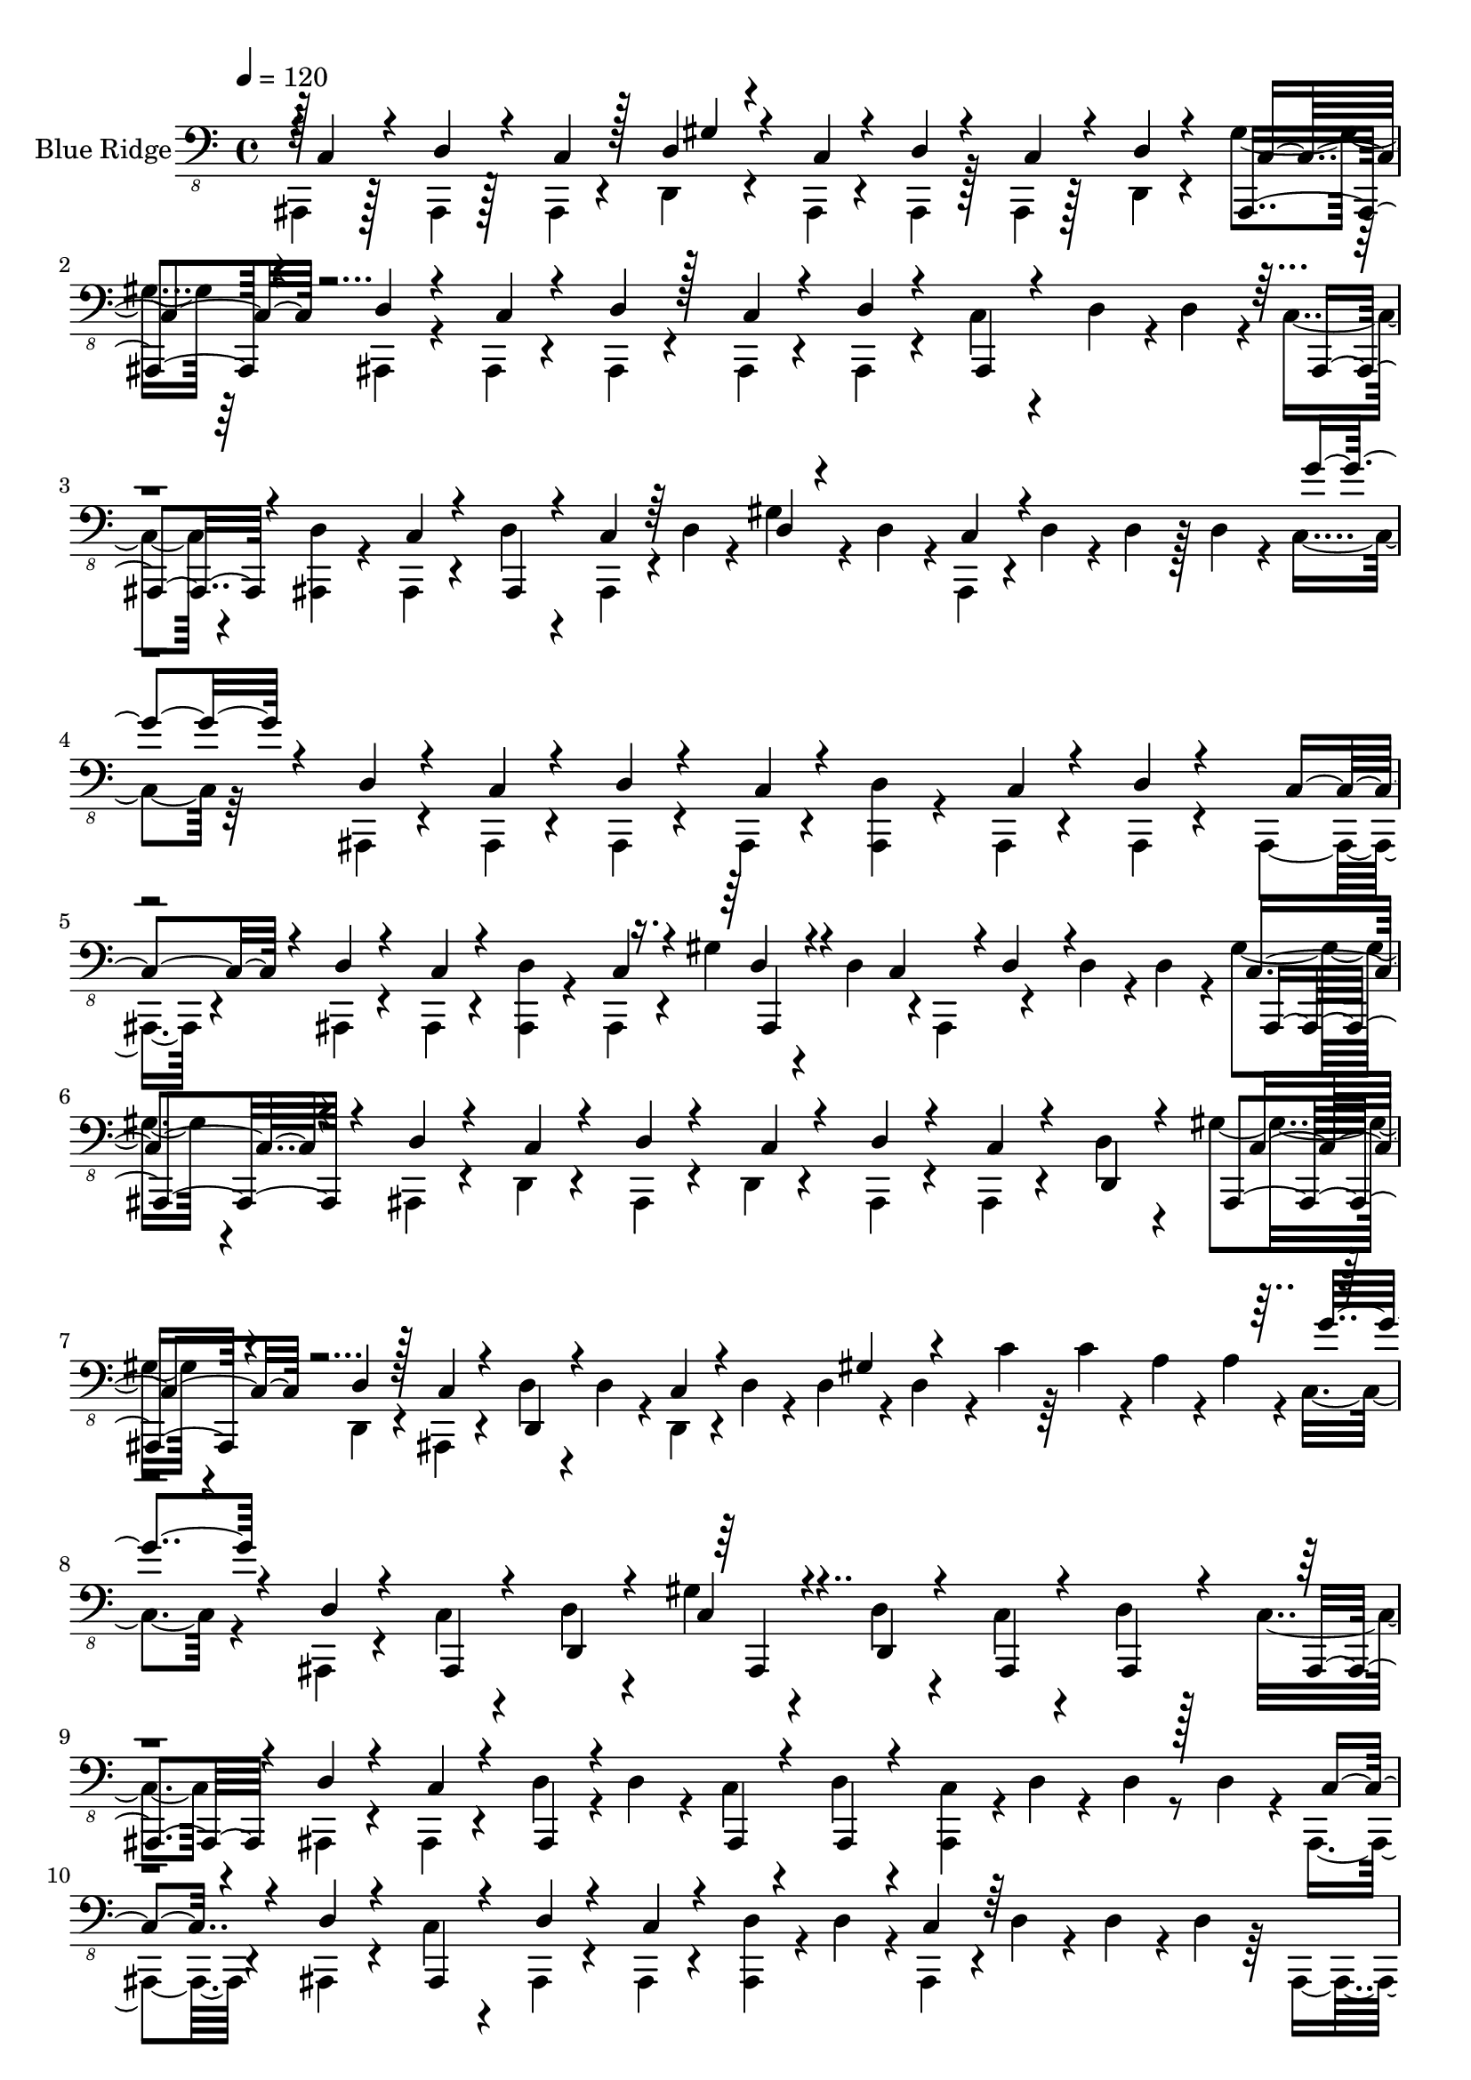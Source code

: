 % Lily was here -- automatically converted by /home/bikash/lilypond/usr/bin/midi2ly from ./data/rock.mid
\version "2.14.0"

\layout {
  \context {
    \Voice
    \remove "Note_heads_engraver"
    \consists "Completion_heads_engraver"
    \remove "Rest_engraver"
    \consists "Completion_rest_engraver"
  }
}

trackAchannelA = {


  \key c \major
    
  \set Staff.instrumentName = "Blue Ridge"
  
  % [INSTRUMENT_NAME] Brooklyn
  
  \time 4/4 
  

  \key c \major
  
  \tempo 4 = 120 
  
}

trackAchannelB = \relative c {
  \voiceFour
  ais,,4*86/480 r128*9 ais4*98/480 r128*9 ais4*97/480 r4*144/480 d4*97/480 
  r4*141/480 ais4*97/480 r4*140/480 ais4*97/480 r128*9 ais4*98/480 
  r128*9 d4*97/480 r4*137/480 gis'4*98/480 r64*5 ais,,4*97/480 
  r4*126/480 ais4*97/480 r4*149/480 ais4*97/480 r4*157/480 ais4*97/480 
  r4*139/480 ais4*98/480 r4*144/480 c'4*97/480 r4*151/480 d4*97/480 
  r4*12/480 d4*97/480 r4*25/480 c4*97/480 r4*157/480 <ais, d' >4*96/480 
  r4*133/480 ais4*98/480 r4*151/480 d'4*97/480 r4*137/480 ais,4*98/480 
  r4*23/480 d'4*54/480 r4*51/480 gis4*97/480 r4*37/480 d4*97/480 
  r4*17/480 ais,4*98/480 r4*20/480 d'4*97/480 r4*31/480 d4*97/480 
  r128 d4*97/480 r4*21/480 c4*97/480 r64*5 ais,4*98/480 r4*151/480 ais4*97/480 
  r4*132/480 ais4*97/480 r4*137/480 ais4*97/480 r4*148/480 <ais d' >4*97/480 
  r4*141/480 ais4*97/480 r4*142/480 ais4*97/480 r4*134/480 ais4*96/480 
  r4*151/480 ais4*97/480 r4*151/480 ais4*98/480 r4*142/480 <ais d' >4*98/480 
  r4*137/480 ais4*97/480 r4*126/480 gis''4*98/480 r4*67/480 d4*97/480 
  r4*9/480 ais,4*97/480 r4*138/480 d'4*97/480 r4*14/480 d4*97/480 
  r4*12/480 gis4*96/480 r4*177/480 ais,,4*97/480 r4*136/480 d4*97/480 
  r4*142/480 ais4*97/480 r4*125/480 d4*97/480 r4*156/480 ais4*97/480 
  r4*149/480 ais4*96/480 r4*130/480 d'4*97/480 r4*116/480 gis4*97/480 
  r4*167/480 d,4*98/480 r4*156/480 ais4*97/480 r4*133/480 d'4*97/480 
  r4*33/480 d4*98/480 r4*25/480 d,4*96/480 r4*12/480 d'4*97/480 
  r4*40/480 d4*97/480 r4*26/480 d4*96/480 r4*33/480 c'4*97/480 
  r64 c4*97/480 r4*29/480 a4*97/480 r4*14/480 a4*98/480 r4*11/480 c,4*97/480 
  r4*141/480 ais,4*97/480 r4*139/480 c'4*96/480 r4*144/480 d4*97/480 
  r4*141/480 gis4*97/480 r4*154/480 d4*97/480 r4*153/480 c4*97/480 
  r4*137/480 d4*96/480 r128*9 c4*97/480 r4*153/480 ais,4*96/480 
  r4*133/480 ais4*97/480 r4*146/480 d'4*97/480 r4*20/480 d4*97/480 
  r4*37/480 c4*97/480 r4*140/480 d4*96/480 r4*132/480 <ais, c' >4*97/480 
  r4*16/480 d'4*59/480 r4*58/480 d4*39/480 r8*1/3 d4*97/480 r4*19/480 ais,4*98/480 
  r4*147/480 ais4*97/480 r4*144/480 c'4*97/480 r4*139/480 ais,4*97/480 
  r4*143/480 ais4*97/480 r4*144/480 <ais d' >4*97/480 r4*24/480 d'4*96/480 
  r4*14/480 ais,4*98/480 r4*12/480 d'4*97/480 r4*39/480 d4*97/480 
  r4*20/480 d4*97/480 r64 ais,4*97/480 r128*9 d'4*97/480 r4*56/480 d4*96/480 
  r4*9/480 c4*97/480 r4*11/480 d4*97/480 r128 d4*98/480 r4*18/480 d4*97/480 
  r4*23/480 ais,4*97/480 r4*36/480 d'4*97/480 r4*24/480 d4*96/480 
  r4*37/480 d4*97/480 r4*16/480 d4*97/480 r4*27/480 d4*97/480 r4*21/480 d4*97/480 
  r4*28/480 d4*97/480 r4*24/480 c4*97/480 r4*145/480 ais,4*98/480 
  r4*133/480 c'4*97/480 r4*147/480 ais,4*97/480 r4*151/480 c'4*97/480 
  r4*142/480 ais,4*97/480 r4*37/480 d'4*58/480 r4*52/480 c4*96/480 
  r4*121/480 ais,4*97/480 r4*116/480 c'4*98/480 r4*182/480 ais,4*98/480 
  r4*146/480 c'4*97/480 r4*145/480 ais,4*97/480 r4*137/480 ais4*98/480 
  r4*139/480 ais4*97/480 r4*48/480 ais4*97/480 r4*4/480 ais4*97/480 
  r4*147/480 ais4*97/480 r4*149/480 ais4*97/480 r64*5 ais4*97/480 
  r4*54/480 ais4*98/480 r4*4/480 c'4*96/480 r4*144/480 ais,4*97/480 
  r4*52/480 ais4*96/480 r4*242/480 ais4*98/480 r4*62/480 ais4*96/480 
  r4*3/480 c'4*97/480 r4*140/480 ais,4*97/480 r4*52/480 ais4*86/480 
  r4*7/480 c'4*97/480 r128*9 ais,4*98/480 r4*51/480 ais4*95/480 
  r4*233/480 ais4*98/480 r4*49/480 ais4*91/480 r4*4/480 c'4*97/480 
  r4*136/480 ais,4*97/480 r4*49/480 ais32. c'4*98/480 r128*9 ais,4*97/480 
  r32 ais4*89/480 r4*233/480 ais4*98/480 r4*55/480 ais4*97/480 
  r4*1/480 ais4*97/480 r4*125/480 ais4*98/480 r4*57/480 ais4*86/480 
  r4*8/480 c'4*96/480 r4*130/480 ais,4*96/480 r4*47/480 ais4*97/480 
  r4*4/480 ais4*97/480 r4*139/480 ais4*97/480 r4*54/480 ais4*91/480 
  r4*4/480 c'4*97/480 r4*142/480 ais,4*97/480 r4*61/480 ais4*93/480 
  r4*236/480 ais4*97/480 r4*58/480 ais4*96/480 r4*3/480 <ais c' >4*97/480 
  r4*127/480 ais4*98/480 r4*55/480 ais4*96/480 r4*221/480 ais4*97/480 
  r4*49/480 ais4*96/480 r4*1/480 c'4*96/480 r4*139/480 ais,4*97/480 
  r4*57/480 ais4*95/480 r4*7/480 c'4*97/480 r4*129/480 ais,4*98/480 
  r4*52/480 ais4*98/480 r4*6/480 c'4*96/480 r4*138/480 ais,4*98/480 
  r4*48/480 ais4*97/480 r4*2/480 ais4*96/480 r4*131/480 ais4*97/480 
  r4*52/480 ais4*95/480 r4*233/480 ais4*98/480 r4*138/480 c'4*96/480 
  r4*148/480 d4*97/480 r4*133/480 d,4*96/480 r4*50/480 d'4*92/480 
  r4*119/480 d4*97/480 r4*35/480 d4*96/480 r4*12/480 d4*97/480 
  r4*41/480 d4*97/480 r4*18/480 d4*97/480 r4*22/480 g'4*97/480 
  r64*5 dis4*97/480 r4*131/480 dis4*97/480 r4*147/480 d,4*96/480 
  r4*136/480 dis'4*96/480 r4*140/480 d,4*97/480 r4*132/480 gis4*97/480 
  r4*139/480 gis4*96/480 r4*88/480 b'4*97/480 r4*191/480 dis,4*97/480 
  r4*76/480 dis4*92/480 r4*234/480 dis4*97/480 r4*55/480 b'4*96/480 
  r4*2/480 dis,4*97/480 r4*126/480 dis4*96/480 r4*58/480 b'4*97/480 
  r4*6/480 c,,4*97/480 r4*131/480 d4*96/480 r4*55/480 b''4*97/480 
  r4*5/480 c,,4*96/480 r4*127/480 dis'4*97/480 r32 b'4*97/480 r4*4/480 c,,4*97/480 
  r4*122/480 d4*97/480 r4*62/480 dis'4*78/480 r4*19/480 c,4*97/480 
  r4*119/480 dis'4*97/480 r4*88/480 b'4*97/480 r4*211/480 dis,4*97/480 
  r32 b'4*97/480 r128*15 d,,4*97/480 r4*67/480 b''4*96/480 r4*216/480 dis,4*97/480 
  r4*132/480 gis,4*98/480 r4*34/480 d4*56/480 r4*67/480 d64 r4*91/480 d4*97/480 
  r4*11/480 c'4*96/480 r4*32/480 c4*97/480 r4*21/480 c4*96/480 
  r4*27/480 c4*96/480 r4*21/480 g'4*96/480 r4*143/480 dis4*96/480 
  r4*170/480 d,4*96/480 r4*124/480 gis4*98/480 r4*35/480 d4*96/480 
  r4*29/480 c4*96/480 r4*25/480 cis4*97/480 r4*29/480 c4*96/480 
  r4*148/480 d4*97/480 r4*63/480 d4*97/480 dis' r64 d,4*96/480 
  r4*16/480 c4*98/480 r4*21/480 d4*96/480 r4*18/480 dis'4*96/480 
  r4*31/480 c,4*97/480 r4*16/480 dis'4*96/480 r4*17/480 d,4*98/480 
  r4*21/480 dis'4*97/480 r4*71/480 d,4*0/480 r4*57/480 c4*97/480 
  r4*39/480 d4*97/480 r4*37/480 dis'4*97/480 r4*32/480 c,4*97/480 
  r128 d4*97/480 r4*91/480 c4*97/480 r4*72/480 d4*97/480 r4*11/480 
  | % 26
  g'4*97/480 r4*39/480 d,4*97/480 r4*11/480 dis'4*97/480 r128*9 d,4*97/480 
  r4*38/480 d4*53/480 r4*64/480 dis'4*96/480 r4*3/480 d,4*97/480 
  r4*37/480 gis4*98/480 r4*28/480 d4*96/480 r4*21/480 c'4*96/480 
  r4*18/480 c4*98/480 r4*22/480 d4*97/480 r4*39/480 c4*96/480 r4*3/480 a4*96/480 
  r4*21/480 a4*97/480 r4*3/480 c,4*97/480 r4*148/480 c4*97/480 
  r4*148/480 d4*77/480 r4*56/480 d4*41/480 r4*57/480 gis4*97/480 
  r128*9 d4*20/480 r4*55/480 d4*21/480 r4*47/480 d4*28/480 r4*33/480 gis4*98/480 
  r4*185/480 c4*94/480 r4*118/480 a4*97/480 r4*46/480 b4*96/480 
  r4*17/480 c,4*97/480 r4*137/480 c4*98/480 r4*160/480 <d b'' >4*97/480 
  r4*145/480 dis'4*97/480 r4*33/480 d,4*44/480 r4*83/480 g4*96/480 
  r4*9/480 d4*97/480 r4*42/480 d4*97/480 r4*36/480 d4*96/480 r4*16/480 c'4*97/480 
  r4*17/480 c4*97/480 r4*28/480 a4*97/480 r4*14/480 a4*97/480 r4*7/480 c,4*97/480 
  r4*139/480 dis'4*97/480 r4*130/480 c,4*97/480 r4*170/480 dis'4*97/480 
  r4*9/480 d,4*52/480 r4*43/480 d4*0/480 r4*44/480 g4*97/480 r4*14/480 d4*97/480 
  r4*46/480 d4*97/480 r4*19/480 d4*97/480 r4*26/480 c'4*97/480 
  r4*26/480 c4*97/480 r4*16/480 a4*97/480 r4*17/480 a4*96/480 r4*3/480 c,4*97/480 
  r4*149/480 dis'4*97/480 r4*112/480 c,4*96/480 r4*89/480 d4*97/480 
  r4*8/480 dis'4*97/480 r4*10/480 d,4*48/480 r4*68/480 gis4*96/480 
  r4*34/480 d4*97/480 r4*12/480 g4*98/480 r4*28/480 c,4*96/480 
  r4*136/480 cis4*97/480 r64. d4*96/480 r4*2/480 d,4*97/480 r4*51/480 g''4*97/480 
  r4*34/480 d,4*96/480 r4*20/480 dis'4*97/480 r4*154/480 <d, b'' >4*97/480 
  r4*128/480 dis'4*97/480 r4*21/480 d,4*97/480 r4*23/480 c4*96/480 
  r4*9/480 d4*97/480 r4*27/480 c4*97/480 r4*145/480 d4*97/480 r4*133/480 dis'4*97/480 
  r4*159/480 
  | % 32
  dis4*98/480 r4*138/480 dis4*97/480 r4*143/480 d,4*97/480 r4*143/480 dis'4*97/480 
  r4*33/480 d,4*97/480 r4*21/480 dis'4*97/480 r4*128/480 dis4*97/480 
  r4*158/480 d,4*97/480 r4*132/480 dis'4*97/480 r4*156/480 c,4*97/480 
  r4*143/480 dis'4*97/480 r4*142/480 d,4*97/480 r4*138/480 dis'4*98/480 
  r4*132/480 c,4*97/480 r4*145/480 c4*97/480 r4*145/480 d4*97/480 
  r4*136/480 <c dis' >4*97/480 r4*145/480 c4*96/480 r4*140/480 dis'4*97/480 
  r4*141/480 d,4*97/480 r4*141/480 dis'4*96/480 r4*130/480 c,4*97/480 
  r4*147/480 c4*97/480 r4*141/480 d4*97/480 r4*142/480 c4*97/480 
  r4*160/480 <c dis' >4*97/480 r4*136/480 dis'4*97/480 r4*99/480 gis,4*97/480 
  r4*185/480 dis'4*97/480 r4*131/480 c,4*96/480 r4*155/480 c4*97/480 
  r4*130/480 d4*97/480 r4*148/480 dis'4*97/480 r4*146/480 c,4*97/480 
  r4*141/480 dis'4*97/480 r4*140/480 d,4*97/480 r4*145/480 dis'4*97/480 
  r4*114/480 gis,4*96/480 r4*173/480 c,4*97/480 r4*142/480 gis'4*98/480 
  r64*5 c,4*97/480 r4*147/480 c4*97/480 r4*136/480 dis'4*97/480 
  r32 c,4*97/480 d4*98/480 r4*156/480 dis'4*97/480 r4*163/480 dis4*97/480 
  r64 d,4*96/480 r4*31/480 dis'4*97/480 r4*18/480 c,4*96/480 r4*23/480 d4*97/480 
  r4*136/480 dis'4*97/480 r4*144/480 c,4*97/480 r4*137/480 dis'4*97/480 
  r4*145/480 d,4*97/480 r4*147/480 dis'4*98/480 r4*122/480 c,4*96/480 
  r4*136/480 dis'4*97/480 r4*145/480 d,4*97/480 r4*123/480 c4*97/480 
  r4*127/480 c'4*47/480 r4*198/480 c,4*97/480 r64*5 a'4*27/480 
  r4*197/480 c,4*96/480 r4*137/480 ais''4*97/480 r4*140/480 c,,4*97/480 
  r4*130/480 d4*96/480 r4*26/480 d4*96/480 r4*13/480 d'4*97/480 
  r4*48/480 a4*97/480 r4*32/480 g'4*96/480 r4*137/480 c,,4*97/480 
  r4*171/480 c4*96/480 r4*1357/480 d64. r4*46/480 d4*0/480 r4*52/480 d4*0/480 
  r4*36/480 d4*9/480 r4*43/480 d4*9/480 r4*3/480 d4*32/480 r4*11/480 d4*37/480 
  r4*33/480 d4*27/480 r4*20/480 d4*16/480 r4*33/480 d4*1/480 r4*38/480 d4*9/480 
  r4*38/480 d4*11/480 r64 d4*8/480 r4*14/480 d4*34/480 r4*20/480 d4*21/480 
  r4*57/480 d4*19/480 r4*24/480 d4*53/480 r32 d4*36/480 r4*19/480 d4*42/480 
  r4*1/480 d4*53/480 r4*886/480 c4*96/480 r4*145/480 gis'4*97/480 
  r4*157/480 d4*97/480 r16 c4*97/480 r4*163/480 ais,4*98/480 r4*361/480 d'4*97/480 
  r4*149/480 c4*97/480 r4*132/480 c4*97/480 r4*169/480 gis'4*98/480 
  r4*144/480 d4*97/480 r4*149/480 fis4*97/480 r4*133/480 ais,,4*97/480 
  r4*139/480 c'4*96/480 r4*133/480 ais,4*97/480 r4*151/480 ais4*97/480 
  r4*138/480 gis''4*98/480 r4*140/480 ais,,4*98/480 r4*156/480 ais4*98/480 
  r4*114/480 d4*96/480 r4*162/480 ais4*97/480 r4*131/480 ais4*97/480 
  r4*153/480 ais4*97/480 r4*151/480 ais4*98/480 r4*16/480 ais4*97/480 
  r4*25/480 ais4*97/480 r4*140/480 ais4*97/480 r4*148/480 ais4*97/480 
  r4*138/480 ais4*97/480 r4*12/480 d'4*97/480 r4*34/480 ais,4*97/480 
  r4*16/480 cis'4*97/480 r4*28/480 ais,4*97/480 r4*103/480 c'4*97/480 
  r4*181/480 d,4*97/480 r4*19/480 d4*97/480 r4*25/480 gis'4*98/480 
  r4*157/480 ais,,4*98/480 r4*108/480 c'4*98/480 r4*183/480 ais,4*97/480 
  r4*26/480 d'4*97/480 r4*25/480 ais,4*97/480 r4*18/480 d'4*97/480 
  r4*5/480 c4*98/480 r4*152/480 <ais, e'' >4*96/480 r4*118/480 ais4*97/480 
  r4*148/480 gis''4*98/480 r4*138/480 ais,,4*97/480 r4*152/480 e''4*97/480 
  r4*128/480 gis4*97/480 r4*29/480 d4*96/480 r4*33/480 ais,4*97/480 
  r4*9/480 cis'4*96/480 r4*18/480 ais,4*98/480 r4*155/480 d'4*96/480 
  r4*142/480 c4*97/480 r4*144/480 gis'4*97/480 r4*148/480 ais,,4*98/480 
  r4*139/480 d'4*97/480 r4*143/480 ais,4*96/480 r4*153/480 ais4*98/480 
  r4*145/480 d4*97/480 r4*88/480 d'4*82/480 r4*132/480 d4*97/480 
  r4*2/480 d,4*97/480 r4*126/480 gis'4*97/480 r4*172/480 ais,,4*97/480 
  r4*138/480 d'4*97/480 r128*9 ais,4*97/480 r4*136/480 ais4*97/480 
  r4*125/480 c'4*96/480 r4*159/480 d4*97/480 r4*141/480 ais,4*97/480 
  r4*151/480 c'4*97/480 r4*133/480 ais,4*97/480 r4*140/480 ais4*98/480 
  r4*147/480 ais4*97/480 r4*141/480 ais4*96/480 r4*134/480 ais4*97/480 
  r4*149/480 ais4*98/480 r4*131/480 c'4*97/480 r4*144/480 gis'4*97/480 
  r4*155/480 ais,,4*98/480 r4*149/480 ais4*98/480 r4*141/480 ais4*96/480 
  r4*25/480 d'4*97/480 r4*6/480 c4*97/480 r4*26/480 d4*97/480 r4*20/480 ais,4*98/480 
  r4*147/480 ais4*98/480 r4*128/480 ais4*97/480 r4*140/480 c'4*96/480 
  r4*164/480 gis'4*97/480 r4*154/480 d4*97/480 r4*132/480 gis4*97/480 
  r4*34/480 d4*96/480 r4*25/480 c4*96/480 r4*19/480 d4*97/480 r4*23/480 <ais, c' >4*96/480 
  r4*144/480 d'4*97/480 r4*128/480 ais,4*97/480 r4*132/480 c'4*97/480 
  r4*159/480 gis'4*98/480 r4*159/480 <ais,, d' >4*97/480 r4*138/480 ais4*96/480 
  r4*130/480 c'4*97/480 r4*134/480 ais,4*96/480 r4*160/480 d'4*97/480 
  r4*134/480 ais,4*97/480 r4*148/480 ais4*97/480 r4*138/480 ais4*97/480 
  r4*147/480 <ais d' >4*97/480 r4*134/480 ais4*97/480 r4*155/480 ais4*98/480 
  r4*126/480 c'4*96/480 r4*153/480 d4*97/480 r4*126/480 ais,4*96/480 
  r4*151/480 ais4*97/480 r4*134/480 fis''4*97/480 r4*140/480 ais,,4*98/480 
  r4*131/480 fis''4*97/480 r4*173/480 ais,,4*97/480 r4*123/480 c'4*98/480 
  r4*145/480 d4*98/480 r4*131/480 c4*97/480 r4*156/480 fis4*97/480 
  r64*5 d,4*97/480 r4*132/480 gis'4*98/480 r4*152/480 fis4*97/480 
  r4*161/480 ais,,4*97/480 r4*139/480 c'4*98/480 r4*125/480 gis'4*97/480 
  r4*163/480 ais,,4*97/480 r4*145/480 <ais c' >4*97/480 r4*141/480 d4*98/480 
  r4*124/480 gis'4*97/480 r4*162/480 ais,,4*98/480 r4*152/480 ais4*97/480 
  r4*131/480 c'4*98/480 r4*151/480 d4*97/480 r4*133/480 ais,4*97/480 
  r4*143/480 ais4*98/480 r4*140/480 ais4*98/480 r4*133/480 gis''4*98/480 
  r4*144/480 gis4*96/480 r4*166/480 ais,,4*97/480 r4*143/480 fis''4*97/480 
  r4*118/480 gis4*97/480 r4*159/480 fis4*97/480 r4*140/480 c4*96/480 
  r4*149/480 d,4*97/480 r4*141/480 gis'4*98/480 r4*144/480 ais,,4*96/480 
  r4*127/480 gis''4*97/480 r4*167/480 ais,,4*98/480 r4*140/480 d'4*96/480 
  r4*131/480 ais,4*97/480 
}

trackAchannelBvoiceB = \relative c {
  \voiceOne
  r4*5/480 c,4*97/480 r4*126/480 d4*97/480 r4*140/480 c4*97/480 
  r128*9 d4*97/480 r4*153/480 c4*97/480 r4*128/480 d4*95/480 r4*157/480 c4*97/480 
  r4*117/480 d4*97/480 r4*142/480 ais,4*97/480 r4*144/480 d'4*96/480 
  r4*144/480 c4*97/480 r4*134/480 d4*96/480 r128*11 c4*96/480 r4*133/480 d4*97/480 
  r4*145/480 ais,4*97/480 r4*396/480 ais4*97/480 r4*376/480 c'4*96/480 
  r4*148/480 ais,4*97/480 r4*136/480 c'4*97/480 r64*5 d4*24/480 
  r4*211/480 c4*97/480 r4*384/480 g''4*96/480 r4*143/480 d,4*97/480 
  r4*153/480 c4*97/480 r4*131/480 d4*97/480 r4*155/480 c4*97/480 
  r4*381/480 c4*96/480 r4*127/480 d4*97/480 r4*155/480 c4*96/480 
  r4*131/480 d4*97/480 r4*161/480 c4*97/480 r4*377/480 c4*97/480 
  r4*133/480 d4*97/480 r4*140/480 c4*97/480 r4*9/480 d4*97/480 
  r4*284/480 c4*98/480 r4*163/480 d4*97/480 r4*144/480 c4*97/480 
  r4*131/480 d4*97/480 r4*152/480 c4*97/480 r4*129/480 d4*97/480 
  r4*155/480 c4*97/480 r4*123/480 d,4*98/480 r4*127/480 ais4*97/480 
  r4*154/480 d'4*96/480 r128*11 c4*97/480 r4*134/480 d,4*97/480 
  r4*147/480 c'4*97/480 r4*187/480 gis'4*97/480 r4*597/480 g'4*96/480 
  r4*143/480 d,4*97/480 r4*143/480 ais,4*97/480 r4*132/480 d4*97/480 
  r4*161/480 c'4*97/480 r4*139/480 d,4*97/480 r4*149/480 ais4*97/480 
  r4*138/480 ais4*97/480 r4*133/480 ais4*98/480 r4*152/480 d'4*96/480 
  r4*141/480 c4*96/480 r4*136/480 ais,4*96/480 r4*164/480 ais4*98/480 
  r4*133/480 ais4*96/480 r4*605/480 c'4*96/480 r4*141/480 d4*96/480 
  r4*143/480 ais,4*97/480 r4*145/480 d'4*96/480 r4*146/480 c4*97/480 
  r4*370/480 c4*97/480 r64*21 ais,4*97/480 r4*133/480 ais4*98/480 
  r4*1370/480 g'''4*97/480 r4*141/480 e,4*96/480 r4*143/480 ais,,4*98/480 
  r4*140/480 d'4*97/480 r4*149/480 ais,4*97/480 r4*147/480 d'4*96/480 
  r4*144/480 ais,4*97/480 r4*138/480 d'4*97/480 r4*123/480 ais,4*96/480 
  r4*158/480 d'4*96/480 r4*154/480 ais,4*98/480 r4*141/480 d'4*97/480 
  r4*138/480 c4*98/480 r4*143/480 d4*98/480 r4*115/480 c4*97/480 
  r16. d4*97/480 r4*146/480 c4*96/480 r4*155/480 d4*97/480 r64*5 ais,4*97/480 
  r4*148/480 d'4*97/480 r4*133/480 c4*97/480 r4*160/480 d4*97/480 
  r4*398/480 d4*97/480 r4*377/480 d4*96/480 r4*134/480 c4*97/480 
  r4*154/480 d4*96/480 r4*380/480 d4*97/480 r4*369/480 d4*96/480 
  r4*134/480 c4*97/480 r4*151/480 d4*97/480 r4*139/480 c4*96/480 
  r4*149/480 d4*97/480 r4*373/480 d4*97/480 r4*139/480 c4*97/480 
  r4*149/480 d4*97/480 r4*385/480 d4*96/480 r4*134/480 c4*98/480 
  r4*155/480 d4*97/480 r4*386/480 d4*97/480 r4*137/480 c4*97/480 
  r4*142/480 d4*96/480 r4*371/480 d4*97/480 r4*393/480 d4*97/480 
  r4*151/480 ais,4*97/480 r4*139/480 d'4*97/480 r4*134/480 c4*97/480 
  r4*145/480 d4*98/480 r4*134/480 c4*97/480 r4*142/480 d4*97/480 
  r4*143/480 ais,4*97/480 r4*143/480 d4*97/480 r4*131/480 c'4*97/480 
  r4*878/480 c4*97/480 r4*149/480 d4*97/480 r4*129/480 c4*97/480 
  r4*155/480 dis'4*98/480 r4*147/480 c,4*97/480 r4*117/480 dis'4*97/480 
  r4*141/480 dis4*97/480 r4*144/480 d,4*97/480 r128*9 dis'4*97/480 
  r4*142/480 d,4*97/480 r64*5 c4*97/480 r4*142/480 d4*98/480 r4*157/480 c4*97/480 
  r4*123/480 d4*97/480 r4*385/480 dis'4*97/480 r4*128/480 dis4*97/480 
  r4*164/480 d,4*97/480 r4*109/480 dis'4*97/480 r4*162/480 dis4*96/480 
  r4*393/480 d,4*97/480 r4*136/480 dis'4*97/480 r4*146/480 d,4*96/480 
  r4*118/480 dis'4*97/480 r4*176/480 dis4*97/480 r4*128/480 dis4*97/480 
  r4*147/480 d,4*97/480 r4*149/480 dis'4*97/480 r4*144/480 gis,4*97/480 
  r128*41 gis4*97/480 r4*412/480 dis'4*97/480 r4*137/480 dis4*97/480 
  r4*153/480 dis4*97/480 r4*148/480 dis4*96/480 r4*157/480 dis4*97/480 
  r4*113/480 gis,4*97/480 r4*176/480 dis'4*97/480 r4*346/480 d,4*98/480 
  r4*159/480 c4*98/480 r4*145/480 dis'4*96/480 r128*27 dis4*97/480 
  r128*9 dis4*97/480 r4*138/480 c,4*96/480 r4*146/480 c4*97/480 
  r4*139/480 dis'4*96/480 r4*381/480 d,4*97/480 r4*382/480 gis4*96/480 
  r4*370/480 g'4*97/480 r4*137/480 dis4*97/480 r4*154/480 dis4*97/480 
  r4*128/480 dis4*97/480 r4*355/480 e,4*98/480 r4*170/480 gis4*97/480 
  r4*117/480 gis4*97/480 r4*156/480 g'4*97/480 r4*1836/480 b4*96/480 
  r4*137/480 c,,4*97/480 r4*148/480 d4*97/480 r4*1352/480 b''4*97/480 
  r4*140/480 c,,4*97/480 r4*141/480 d4*97/480 r4*394/480 d4*12/480 
  r4*424/480 d4*62/480 r4*472/480 c4*97/480 r4*872/480 dis'4*96/480 
  r4*133/480 dis4*96/480 r4*145/480 dis4*98/480 r4*126/480 c,4*97/480 
  r4*158/480 c4*96/480 r4*384/480 dis'4*97/480 r4*391/480 c,4*96/480 
  r4*148/480 c4*97/480 r4*140/480 dis'4*96/480 r4*128/480 c,4*97/480 
  r4*155/480 dis'4*96/480 r4*384/480 dis4*97/480 r4*379/480 dis4*96/480 
  r4*137/480 dis4*97/480 r4*156/480 dis4*97/480 r4*366/480 dis4*97/480 
  r4*379/480 dis4*97/480 r4*373/480 dis4*96/480 r4*145/480 dis4*97/480 
  r4*155/480 dis4*96/480 r4*122/480 dis4*96/480 r4*633/480 d,4*97/480 
  r4*391/480 dis'4*96/480 r4*144/480 dis4*96/480 r4*133/480 gis,4*98/480 
  r4*138/480 c,4*97/480 r4*149/480 dis'4*96/480 r4*379/480 dis4*97/480 
  r4*385/480 dis4*97/480 r4*144/480 dis4*97/480 r4*139/480 d,4*97/480 
  r4*158/480 dis'4*97/480 r4*153/480 dis4*97/480 r4*380/480 dis4*97/480 
  r4*151/480 c,4*96/480 r4*657/480 dis'4*97/480 r128*9 c,4*96/480 
  r4*149/480 dis'4*96/480 r128*25 dis4*97/480 r4*367/480 dis4*96/480 
  r4*141/480 c,4*97/480 r4*144/480 dis'4*97/480 r4*126/480 f4*97/480 
  r4*1104/480 g,4*97/480 r4*1351/480 d4*97/480 r4*1348/480 c4*97/480 
  r4*632/480 c4*97/480 r4*147/480 c4*97/480 r4*862/480 d,4*97/480 
  r4*389/480 ais4*97/480 r4*844/480 ais4*97/480 r4*379/480 d4*98/480 
  r4*403/480 ais4*98/480 r4*841/480 d'4*97/480 r4*160/480 c4*97/480 
  r4*154/480 ais,4*97/480 r4*140/480 c'4*97/480 r4*136/480 d4*97/480 
  r4*621/480 c4*97/480 r4*130/480 d4*97/480 r4*386/480 c4*97/480 
  r64*5 c4*97/480 r4*139/480 d4*97/480 r4*614/480 c4*97/480 r4*145/480 ais,4*97/480 
  r4*387/480 ais4*96/480 r4*154/480 c'4*97/480 r4*138/480 d4*97/480 
  r4*616/480 ais,4*97/480 r4*364/480 c'4*97/480 r4*154/480 c4*97/480 
  r4*380/480 ais,4*96/480 r4*141/480 ais4*97/480 r4*153/480 c'4*97/480 
  r4*139/480 c4*97/480 r4*137/480 ais,4*98/480 r4*137/480 d4*97/480 
  r4*154/480 c'4*97/480 r4*155/480 c4*97/480 r4*133/480 ais,4*97/480 
  r4*385/480 e''4*97/480 r4*153/480 c4*97/480 r64*21 g''4*97/480 
  r4*391/480 ais,,,4*96/480 r4*376/480 c'4*97/480 r4*133/480 ais,4*98/480 
  r4*146/480 ais4*98/480 r4*139/480 c'4*97/480 r4*147/480 ais,4*98/480 
  r4*372/480 d'4*96/480 r4*386/480 c4*97/480 r4*134/480 c4*97/480 
  r64*5 d4*96/480 r4*139/480 d,4*98/480 r4*141/480 c'4*98/480 r4*158/480 c4*97/480 
  r4*140/480 d4*97/480 r4*373/480 ais,4*97/480 r4*140/480 c'4*98/480 
  r4*143/480 d4*97/480 r4*144/480 c4*97/480 r4*133/480 d,4*97/480 
  r4*160/480 ais4*97/480 r64*5 ais4*98/480 r4*137/480 ais4*97/480 
  r4*146/480 ais4*95/480 r4*383/480 ais4*98/480 r4*137/480 c'4*97/480 
  r4*143/480 d,4*96/480 r4*142/480 d4*96/480 r4*624/480 ais4*96/480 
  r4*149/480 c'4*97/480 r4*141/480 ais,4*97/480 r4*139/480 c'4*97/480 
  r4*149/480 c4*97/480 r4*860/480 c4*96/480 r4*127/480 ais,4*98/480 
  r4*155/480 ais4*96/480 r4*138/480 c'4*97/480 r4*134/480 c4*97/480 
  r4*370/480 d4*97/480 r4*621/480 fis4*98/480 r4*146/480 ais,,4*97/480 
  r4*148/480 fis''4*97/480 r4*154/480 c4*97/480 r4*377/480 d4*97/480 
  r4*641/480 fis4*97/480 r4*139/480 d4*98/480 r4*143/480 c4*97/480 
  r4*626/480 d4*96/480 r4*621/480 fis4*98/480 r4*152/480 ais,,4*98/480 
  r4*131/480 c'4*96/480 r4*146/480 c4*96/480 r128*25 d4*97/480 
  r4*140/480 ais'4*97/480 r4*403/480 c,4*96/480 r4*138/480 d4*96/480 
  r4*145/480 c4*97/480 r4*138/480 ais,4*97/480 r4*395/480 d'4*97/480 
  r4*370/480 ais,4*96/480 r4*157/480 c'4*97/480 r4*145/480 ais,4*97/480 
  r4*131/480 c'4*97/480 
}

trackAchannelBvoiceC = \relative c {
  \voiceThree
  r128*47 gis4*97/480 r4*1083/480 c,4*97/480 r4*6863/480 ais,4*97/480 
  r4*625/480 ais4*97/480 r4*1825/480 c'4*96/480 r4*2818/480 ais,4*97/480 
  r4*21987/480 gis''4*97/480 r4*1324/480 c,4*96/480 r4*142/480 dis'4*97/480 
  r4*136/480 c,4*97/480 r4*2067/480 gis'4*96/480 r4*136/480 gis4*98/480 
  r4*860/480 c,4*97/480 r4*386/480 c4*97/480 r4*152/480 gis'4*97/480 
  r4*145/480 c,4*97/480 r4*373/480 c4*97/480 r128*57 c4*96/480 
  r4*1625/480 c4*97/480 r4*946/480 d4*44/480 r4*2038/480 c4*97/480 
  r128*109 d4*59/480 r4*3456/480 b''4*96/480 r4*1838/480 dis,4*97/480 
  r4*9490/480 dis4*97/480 r4*873/480 dis4*97/480 r4*1829/480 dis4*97/480 
  r4*17183/480 d,4*96/480 r4*393/480 c4*97/480 r4*386/480 ais,4*97/480 
  r4*1329/480 ais4*96/480 r4*1825/480 ais4*96/480 r4*1847/480 c'4*96/480 
  r4*3726/480 ais,4*97/480 r4*10942/480 ais4*98/480 r4*3744/480 ais4*97/480 
}

trackA = <<

  \clef "bass_8"
  
  \context Voice = voiceA \trackAchannelA
  \context Voice = voiceB \trackAchannelB
  \context Voice = voiceC \trackAchannelBvoiceB
  \context Voice = voiceD \trackAchannelBvoiceC
>>


\score {
  <<
    \context Staff=trackA \trackA
  >>
  \layout {}
  \midi {}
}
